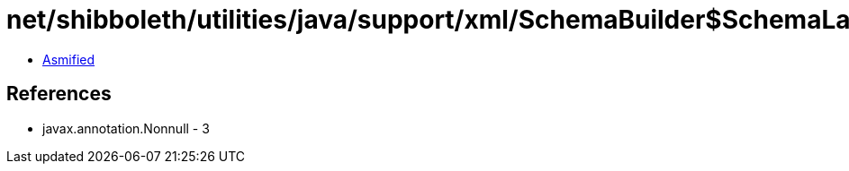 = net/shibboleth/utilities/java/support/xml/SchemaBuilder$SchemaLanguage.class

 - link:SchemaBuilder$SchemaLanguage-asmified.java[Asmified]

== References

 - javax.annotation.Nonnull - 3
